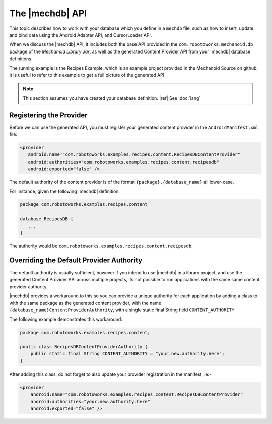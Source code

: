 The |mechdb| API
================
This topic describes how to work with your database which you define in
a ``mechdb`` file, such as how to insert, update, and bind data using the Android
Adapter API, and CursorLoader API.

When we discuss the |mechdb| API, it includes both the base API provided in 
the ``com.robotoworks.mechanoid.db`` package of the *Mechanoid Library Jar*, as 
well as the generated Content Provider API from your |mechdb| database 
definitions.

The running example is the Recipes Example, which is an example project
provided in the Mechanoid Source on github, it is useful to refer to this
example to get a full picture of the generated API.

.. note:: This section assumes you have created your database definition.
   |ref| See :doc:`lang`
   
Registering the Provider
------------------------
Before we can use the generated API, you must register your generated 
content provider in the ``AndroidManifest.xml`` file:

.. code-block:: xml

   <provider
      android:name="com.robotoworks.examples.recipes.content.RecipesDBContentProvider"
      android:authorities="com.robotoworks.examples.recipes.content.recipesdb"
      android:exported="false" />
      
The default authority of the content provider is of the format 
``{package}.{database_name}`` all lower-case.

For instance, given the following |mechdb| definition:

.. code-block:: mechdb

   package com.robotoworks.examples.recipes.content 
   
   database RecipesDB {
      ...
   }
   
The authority would be ``com.robotoworks.examples.recipes.content.recipesdb``.

Overriding the Default Provider Authority
-----------------------------------------
The default authority is usually sufficient, however if you intend to use 
|mechdb| in a library project, and use the generated Content Provider API across 
multiple projects, its not possible to run applications with the same same 
content provider authority.

|mechdb| provides a workaround to this so you can provide a unique authority 
for each application by adding a class to with the same package as the generated 
content provider, with the name ``{database_name}ContentProviderAuthority``, 
with a single static final String field ``CONTENT_AUTHORITY``.

The following example demonstrates this workaround:

.. code-block:: java

   package com.robotoworks.examples.recipes.content;
    
   public class RecipesDBContentProviderAuthority {
       public static final String CONTENT_AUTHORITY = "your.new.authority.here";
   }
   
After adding this class, do not forget to also update your provider registration 
in the manifest, ie:-

.. code-block:: xml

   <provider
       android:name="com.robotoworks.examples.recipes.content.RecipesDBContentProvider"
       android:authorities="your.new.authority.here"
       android:exported="false" />
